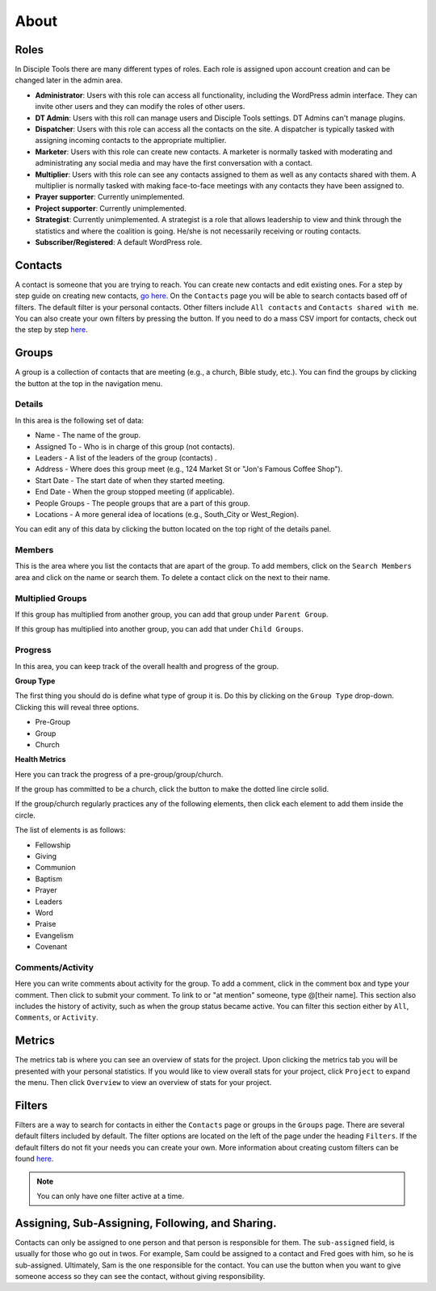 About
=====

Roles
-----

In Disciple Tools there are many different types of roles. Each role is assigned upon account creation and can be changed later in the admin area. 

* **Administrator**: Users with this role can access all functionality, including the WordPress admin interface. They can invite other users and they can modify the roles of other users.
* **DT Admin**: Users with this roll can manage users and Disciple Tools settings. DT Admins can't manage plugins.
* **Dispatcher**: Users with this role can access all the contacts on the site. A dispatcher is typically tasked with assigning incoming contacts to the appropriate multiplier.
* **Marketer**: Users with this role can create new contacts. A marketer is normally tasked with moderating and administrating any social media and may have the first conversation with a contact.
* **Multiplier**: Users with this role can see any contacts assigned to them as well as any contacts shared with them. A multiplier is normally tasked with making face-to-face meetings with any contacts they have been assigned to.
* **Prayer supporter**: Currently unimplemented.
* **Project supporter**: Currently unimplemented.
* **Strategist**: Currently unimplemented. A strategist is a role that allows leadership to view and think through the statistics and where the coalition is going. He/she is not necessarily receiving or routing contacts.
* **Subscriber/Registered**: A default WordPress role.

Contacts
--------

A contact is someone that you are trying to reach. You can create new contacts and edit existing ones. For a step by step guide on creating new contacts, `go here <https://disciple-tools.readthedocs.io/en/latest/Disciple_Tools_Theme/user_step_by_step.html#create-a-contact>`_. On the ``Contacts`` page you will be able to search contacts based off of filters. The default filter is your personal contacts. Other filters include ``All contacts`` and ``Contacts shared with me``. You can also create your own filters by pressing the |ADD-FILTER| button. If you need to do a mass CSV import for contacts, check out the step by step `here <https://disciple-tools.readthedocs.io/en/latest/Disciple_Tools_Theme/user_step_by_step.html#mass-contacts-csv-import>`_.

Groups
------

A group is a collection of contacts that are meeting (e.g., a church, Bible study, etc.). You can find the groups by clicking the |GROUPS| button at the top in the navigation menu.

Details
~~~~~~~

In this area is the following set of data:

* Name - The name of the group.
* Assigned To - Who is in charge of this group (not contacts).
* Leaders - A list of the leaders of the group (contacts) .
* Address - Where does this group meet (e.g., 124 Market St or "Jon's Famous Coffee Shop").
* Start Date - The start date of when they started meeting.
* End Date - When the group stopped meeting (if applicable).
* People Groups - The people groups that are a part of this group.
* Locations - A more general idea of locations (e.g., South_City or West_Region).

You can edit any of this data by clicking the |EDIT| button located on the top right of the details panel.

Members
~~~~~~~

|MEMBERS|

This is the area where you list the contacts that are apart of the group. To add members, click on the ``Search Members`` area and click on the name or search them. To delete a contact click on the |X| next to their name.

Multiplied Groups
~~~~~~~~~~~~~~~~~

|MULTIGROUPS|

If this group has multiplied from another group, you can add that group under ``Parent Group``.

If this group has multiplied into another group, you can add that under ``Child Groups``.

Progress
~~~~~~~~

In this area, you can keep track of the overall health and progress of the group. 

**Group Type**

The first thing you should do is define what type of group it is. Do this by clicking on the ``Group Type`` drop-down. Clicking this will reveal three options.

* Pre-Group
* Group
* Church

**Health Metrics**

Here you can track the progress of a pre-group/group/church.

If the group has committed to be a church, click the |COVENANT| button to make the dotted line circle solid.

If the group/church regularly practices any of the following elements, then click each element to add them inside the circle.

The list of elements is as follows:

* Fellowship
* Giving
* Communion
* Baptism
* Prayer
* Leaders
* Word
* Praise
* Evangelism
* Covenant

Comments/Activity
~~~~~~~~~~~~~~~~~

Here you can write comments about activity for the group. To add a comment, click in the comment box and type your comment. Then click |SUBMIT| to submit your comment.  To link to or "at mention" someone, type @[their name]. This section also includes the history of activity, such as when the group status became active. You can filter this section either by ``All``, ``Comments``, or ``Activity``. 

Metrics
-------

The metrics tab is where you can see an overview of stats for the project.  Upon clicking the metrics tab you will be presented with your personal statistics.  If you would like to view overall stats for your project, click ``Project`` to expand the menu. Then click ``Overview`` to view an overview of stats for your project. 

Filters
-------

Filters are a way to search for contacts in either the ``Contacts`` page or groups in the ``Groups`` page. There are several default filters included by default. The filter options are located on the left of the page under the heading ``Filters``. If the default filters do not fit your needs you can create your own. More information about creating custom filters can be found `here <https://disciple-tools.readthedocs.io/en/latest/Disciple_Tools_Theme/user_step_by_step.html#adding-custom-filters>`_.

.. note:: You can only have one filter active at a time.

Assigning, Sub-Assigning, Following, and Sharing. 
-------------------------------------------------

Contacts can only be assigned to one person and that person is responsible for them. The ``sub-assigned`` field, is usually for those who go out in twos. For example, Sam could be assigned to a contact and Fred goes with him, so he is sub-assigned. Ultimately, Sam is the one responsible for the contact. You can use the |SHARE| button when you want to give someone access so they can see the contact, without giving responsibility.

.. |SHARE| image:: /Disciple_Tools_Theme/images/share.PNG
.. |ADD-FILTER| image:: /Disciple_Tools_Theme/images/add-filter.PNG
.. |FILTERS| image:: /Disciple_Tools_Theme/images/filters.PNG
.. |GROUPS| image:: /Disciple_Tools_Theme/images/groups-button.PNG
.. |EDIT| image:: /Disciple_Tools_Theme/images/edit.PNG
.. |MEMBERS| image:: /Disciple_Tools_Theme/images/members-panel.PNG
.. |X| image:: /Disciple_Tools_Theme/images/x.PNG
.. |MULTIGROUPS| image:: /Disciple_Tools_Theme/images/multi-groups.PNG
.. |COVENANT| image:: /Disciple_Tools_Theme/images/covenant.PNG
.. |SUBMIT| image:: /Disciple_Tools_Theme/images/submit-comment.PNG
